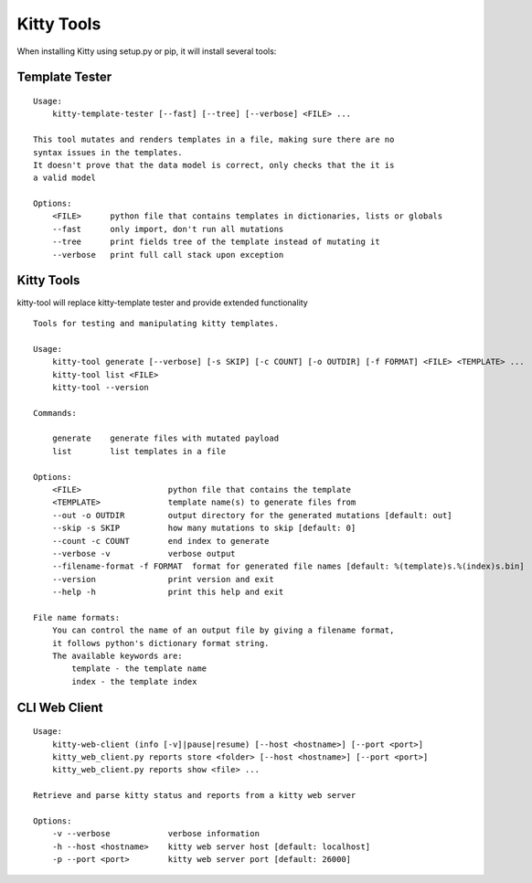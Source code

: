 Kitty Tools
===========

When installing Kitty using setup.py or pip, it will install several
tools:

Template Tester
---------------

::

    Usage:
        kitty-template-tester [--fast] [--tree] [--verbose] <FILE> ...

    This tool mutates and renders templates in a file, making sure there are no
    syntax issues in the templates.
    It doesn't prove that the data model is correct, only checks that the it is
    a valid model

    Options:
        <FILE>      python file that contains templates in dictionaries, lists or globals
        --fast      only import, don't run all mutations
        --tree      print fields tree of the template instead of mutating it
        --verbose   print full call stack upon exception


Kitty Tools
-----------

kitty-tool will replace kitty-template tester and provide extended functionality

::

    Tools for testing and manipulating kitty templates.

    Usage:
        kitty-tool generate [--verbose] [-s SKIP] [-c COUNT] [-o OUTDIR] [-f FORMAT] <FILE> <TEMPLATE> ...
        kitty-tool list <FILE>
        kitty-tool --version

    Commands:

        generate    generate files with mutated payload
        list        list templates in a file

    Options:
        <FILE>                  python file that contains the template
        <TEMPLATE>              template name(s) to generate files from
        --out -o OUTDIR         output directory for the generated mutations [default: out]
        --skip -s SKIP          how many mutations to skip [default: 0]
        --count -c COUNT        end index to generate
        --verbose -v            verbose output
        --filename-format -f FORMAT  format for generated file names [default: %(template)s.%(index)s.bin]
        --version               print version and exit
        --help -h               print this help and exit

    File name formats:
        You can control the name of an output file by giving a filename format,
        it follows python's dictionary format string.
        The available keywords are:
            template - the template name
            index - the template index


CLI Web Client
--------------

::

    Usage:
        kitty-web-client (info [-v]|pause|resume) [--host <hostname>] [--port <port>]
        kitty_web_client.py reports store <folder> [--host <hostname>] [--port <port>]
        kitty_web_client.py reports show <file> ...

    Retrieve and parse kitty status and reports from a kitty web server

    Options:
        -v --verbose            verbose information
        -h --host <hostname>    kitty web server host [default: localhost]
        -p --port <port>        kitty web server port [default: 26000]
